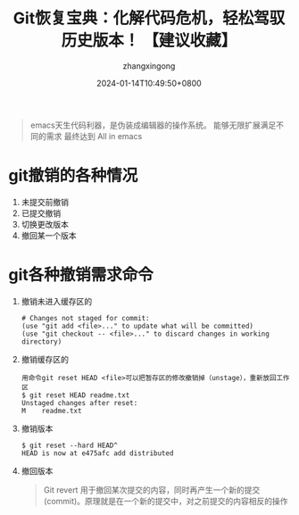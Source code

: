 #+title: Git恢复宝典：化解代码危机，轻松驾驭历史版本！ 【建议收藏】
#+DATE: 2024-01-14T10:49:50+0800
#+author: zhangxingong
#+SLUG: git-fastback
#+HUGO_AUTO_SET_LASTMOD: t
#+HUGO_CUSTOM_FRONT_MATTER: :toc true
#+categories: subject
#+tags:  学习 基础 工具
#+weight: 2001
#+draft: false
#+hiddenFromHomePage: true
#+STARTUP: noptag
#+STARTUP: logdrawer
#+STARTUP: indent
#+STARTUP: overview
#+STARTUP: showeverything

#+begin_quote
emacs天生代码利器，是伪装成编辑器的操作系统。
能够无限扩展满足不同的需求
最终达到 All in emacs
#+end_quote

* git撤销的各种情况
  1) 未提交前撤销
  2) 已提交撤销
  3) 切换更改版本
  4) 撤回某一个版本
 
* git各种撤销需求命令
  1) 撤销未进入缓存区的
     #+begin_src shell
       # Changes not staged for commit:
       (use "git add <file>..." to update what will be committed)
       (use "git checkout -- <file>..." to discard changes in working directory) 
     #+end_src
  2) 撤销缓存区的
     #+begin_src shell
       用命令git reset HEAD <file>可以把暂存区的修改撤销掉（unstage），重新放回工作区
       $ git reset HEAD readme.txt
       Unstaged changes after reset:
       M	readme.txt
     #+end_src
  3) 撤销版本
     #+begin_src shell
       $ git reset --hard HEAD^
       HEAD is now at e475afc add distributed
     #+end_src
  4) 撤回版本
     #+begin_quote
     Git revert 用于撤回某次提交的内容，同时再产生一个新的提交(commit)。原理就是在一个新的提交中，对之前提交的内容相反的操作
     #+end_quote
